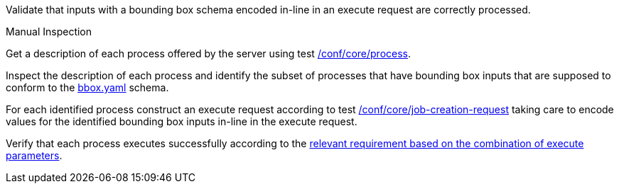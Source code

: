 [[ats_core_job-creation-input-inline-bbox]]
[requirement,type="abstracttest",label="/conf/core/job-creation-input-inline-bbox",subject='<<req_core_job-creation-input-inline-bbox,/req/core/job-creation-input-inline-bbox>>']
====
[.component,class=test-purpose]
--
Validate that inputs with a bounding box schema encoded in-line in an execute request are correctly processed.
--

[.component,class=test method type]
--
Manual Inspection
--

[.component,class=test method]
=====
[.component,class=step]
--
Get a description of each process offered by the server using test <<ats_core_process,/conf/core/process>>.
--

[.component,class=step]
--
Inspect the description of each process and identify the subset of processes that have bounding box inputs that are supposed to conform to the https://raw.githubusercontent.com/opengeospatial/ogcapi-processes/master/core/openapi/schemas/bbox.yaml[bbox.yaml] schema.
--

[.component,class=step]
--
For each identified process construct an execute request according to test <<ats_core_job-creation-request,/conf/core/job-creation-request>> taking care to encode values for the identified bounding box inputs in-line in the execute request.
--

[.component,class=step]
--
Verify that each process executes successfully according to the <<ats_job-creation-success,relevant requirement based on the combination of execute parameters>>.
--
=====
====